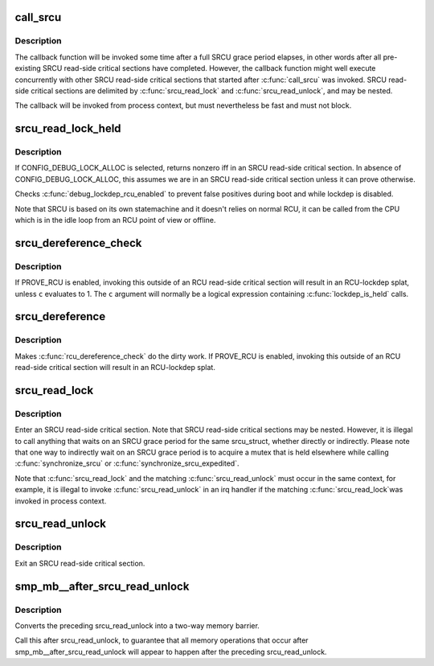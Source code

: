 .. -*- coding: utf-8; mode: rst -*-
.. src-file: include/linux/srcu.h

.. _`call_srcu`:

call_srcu
=========

.. c:function:: void call_srcu(struct srcu_struct *sp, struct rcu_head *head, void (*) func (struct rcu_head *head)

    Queue a callback for invocation after an SRCU grace period

    :param struct srcu_struct \*sp:
        srcu_struct in queue the callback

    :param struct rcu_head \*head:
        structure to be used for queueing the SRCU callback.

    :param (void (\*) func (struct rcu_head \*head):
        function to be invoked after the SRCU grace period

.. _`call_srcu.description`:

Description
-----------

The callback function will be invoked some time after a full SRCU
grace period elapses, in other words after all pre-existing SRCU
read-side critical sections have completed.  However, the callback
function might well execute concurrently with other SRCU read-side
critical sections that started after \ :c:func:`call_srcu`\  was invoked.  SRCU
read-side critical sections are delimited by \ :c:func:`srcu_read_lock`\  and
\ :c:func:`srcu_read_unlock`\ , and may be nested.

The callback will be invoked from process context, but must nevertheless
be fast and must not block.

.. _`srcu_read_lock_held`:

srcu_read_lock_held
===================

.. c:function:: int srcu_read_lock_held(struct srcu_struct *sp)

    might we be in SRCU read-side critical section?

    :param struct srcu_struct \*sp:
        *undescribed*

.. _`srcu_read_lock_held.description`:

Description
-----------

If CONFIG_DEBUG_LOCK_ALLOC is selected, returns nonzero iff in an SRCU
read-side critical section.  In absence of CONFIG_DEBUG_LOCK_ALLOC,
this assumes we are in an SRCU read-side critical section unless it can
prove otherwise.

Checks \ :c:func:`debug_lockdep_rcu_enabled`\  to prevent false positives during boot
and while lockdep is disabled.

Note that SRCU is based on its own statemachine and it doesn't
relies on normal RCU, it can be called from the CPU which
is in the idle loop from an RCU point of view or offline.

.. _`srcu_dereference_check`:

srcu_dereference_check
======================

.. c:function::  srcu_dereference_check( p,  sp,  c)

    fetch SRCU-protected pointer for later dereferencing

    :param  p:
        the pointer to fetch and protect for later dereferencing

    :param  sp:
        pointer to the srcu_struct, which is used to check that we
        really are in an SRCU read-side critical section.

    :param  c:
        condition to check for update-side use

.. _`srcu_dereference_check.description`:

Description
-----------

If PROVE_RCU is enabled, invoking this outside of an RCU read-side
critical section will result in an RCU-lockdep splat, unless \ ``c``\  evaluates
to 1.  The \ ``c``\  argument will normally be a logical expression containing
\ :c:func:`lockdep_is_held`\  calls.

.. _`srcu_dereference`:

srcu_dereference
================

.. c:function::  srcu_dereference( p,  sp)

    fetch SRCU-protected pointer for later dereferencing

    :param  p:
        the pointer to fetch and protect for later dereferencing

    :param  sp:
        pointer to the srcu_struct, which is used to check that we
        really are in an SRCU read-side critical section.

.. _`srcu_dereference.description`:

Description
-----------

Makes \ :c:func:`rcu_dereference_check`\  do the dirty work.  If PROVE_RCU
is enabled, invoking this outside of an RCU read-side critical
section will result in an RCU-lockdep splat.

.. _`srcu_read_lock`:

srcu_read_lock
==============

.. c:function:: int srcu_read_lock(struct srcu_struct *sp)

    register a new reader for an SRCU-protected structure.

    :param struct srcu_struct \*sp:
        srcu_struct in which to register the new reader.

.. _`srcu_read_lock.description`:

Description
-----------

Enter an SRCU read-side critical section.  Note that SRCU read-side
critical sections may be nested.  However, it is illegal to
call anything that waits on an SRCU grace period for the same
srcu_struct, whether directly or indirectly.  Please note that
one way to indirectly wait on an SRCU grace period is to acquire
a mutex that is held elsewhere while calling \ :c:func:`synchronize_srcu`\  or
\ :c:func:`synchronize_srcu_expedited`\ .

Note that \ :c:func:`srcu_read_lock`\  and the matching \ :c:func:`srcu_read_unlock`\  must
occur in the same context, for example, it is illegal to invoke
\ :c:func:`srcu_read_unlock`\  in an irq handler if the matching \ :c:func:`srcu_read_lock`\ 
was invoked in process context.

.. _`srcu_read_unlock`:

srcu_read_unlock
================

.. c:function:: void srcu_read_unlock(struct srcu_struct *sp, int idx)

    unregister a old reader from an SRCU-protected structure.

    :param struct srcu_struct \*sp:
        srcu_struct in which to unregister the old reader.

    :param int idx:
        return value from corresponding \ :c:func:`srcu_read_lock`\ .

.. _`srcu_read_unlock.description`:

Description
-----------

Exit an SRCU read-side critical section.

.. _`smp_mb__after_srcu_read_unlock`:

smp_mb__after_srcu_read_unlock
==============================

.. c:function:: void smp_mb__after_srcu_read_unlock( void)

    ensure full ordering after srcu_read_unlock

    :param  void:
        no arguments

.. _`smp_mb__after_srcu_read_unlock.description`:

Description
-----------

Converts the preceding srcu_read_unlock into a two-way memory barrier.

Call this after srcu_read_unlock, to guarantee that all memory operations
that occur after smp_mb__after_srcu_read_unlock will appear to happen after
the preceding srcu_read_unlock.

.. This file was automatic generated / don't edit.

